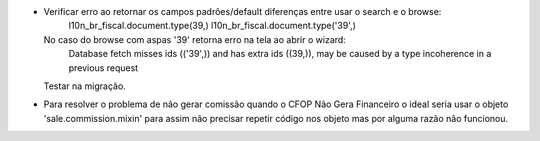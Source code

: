 * Verificar erro ao retornar os campos padrões/default diferenças entre usar o search e o browse:
      l10n_br_fiscal.document.type(39,)
      l10n_br_fiscal.document.type('39',)
  No caso do browse com aspas '39' retorna erro na tela ao abrir o wizard:
      Database fetch misses ids (('39',)) and has extra ids ((39,)),
      may be caused by a type incoherence in a previous request
  Testar na migração.
* Para resolver o problema de não gerar comissão quando o CFOP Não Gera Financeiro o ideal seria usar o objeto 'sale.commission.mixin' para assim não precisar repetir código nos objeto mas por alguma razão não funcionou.
